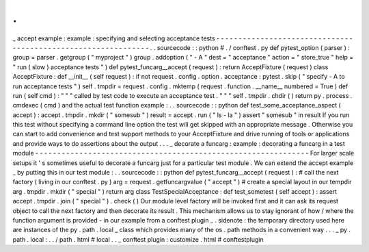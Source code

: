 .
.
_
accept
example
:
example
:
specifying
and
selecting
acceptance
tests
-
-
-
-
-
-
-
-
-
-
-
-
-
-
-
-
-
-
-
-
-
-
-
-
-
-
-
-
-
-
-
-
-
-
-
-
-
-
-
-
-
-
-
-
-
-
-
-
-
-
-
-
-
-
-
-
-
-
-
-
-
-
.
.
sourcecode
:
:
python
#
.
/
conftest
.
py
def
pytest_option
(
parser
)
:
group
=
parser
.
getgroup
(
"
myproject
"
)
group
.
addoption
(
"
-
A
"
dest
=
"
acceptance
"
action
=
"
store_true
"
help
=
"
run
(
slow
)
acceptance
tests
"
)
def
pytest_funcarg__accept
(
request
)
:
return
AcceptFixture
(
request
)
class
AcceptFixture
:
def
__init__
(
self
request
)
:
if
not
request
.
config
.
option
.
acceptance
:
pytest
.
skip
(
"
specify
-
A
to
run
acceptance
tests
"
)
self
.
tmpdir
=
request
.
config
.
mktemp
(
request
.
function
.
__name__
numbered
=
True
)
def
run
(
self
cmd
)
:
"
"
"
called
by
test
code
to
execute
an
acceptance
test
.
"
"
"
self
.
tmpdir
.
chdir
(
)
return
py
.
process
.
cmdexec
(
cmd
)
and
the
actual
test
function
example
:
.
.
sourcecode
:
:
python
def
test_some_acceptance_aspect
(
accept
)
:
accept
.
tmpdir
.
mkdir
(
"
somesub
"
)
result
=
accept
.
run
(
"
ls
-
la
"
)
assert
"
somesub
"
in
result
If
you
run
this
test
without
specifying
a
command
line
option
the
test
will
get
skipped
with
an
appropriate
message
.
Otherwise
you
can
start
to
add
convenience
and
test
support
methods
to
your
AcceptFixture
and
drive
running
of
tools
or
applications
and
provide
ways
to
do
assertions
about
the
output
.
.
.
_
decorate
a
funcarg
:
example
:
decorating
a
funcarg
in
a
test
module
-
-
-
-
-
-
-
-
-
-
-
-
-
-
-
-
-
-
-
-
-
-
-
-
-
-
-
-
-
-
-
-
-
-
-
-
-
-
-
-
-
-
-
-
-
-
-
-
-
-
-
-
-
-
-
-
-
-
-
-
-
-
For
larger
scale
setups
it
'
s
sometimes
useful
to
decorate
a
funcarg
just
for
a
particular
test
module
.
We
can
extend
the
accept
example
_
by
putting
this
in
our
test
module
:
.
.
sourcecode
:
:
python
def
pytest_funcarg__accept
(
request
)
:
#
call
the
next
factory
(
living
in
our
conftest
.
py
)
arg
=
request
.
getfuncargvalue
(
"
accept
"
)
#
create
a
special
layout
in
our
tempdir
arg
.
tmpdir
.
mkdir
(
"
special
"
)
return
arg
class
TestSpecialAcceptance
:
def
test_sometest
(
self
accept
)
:
assert
accept
.
tmpdir
.
join
(
"
special
"
)
.
check
(
)
Our
module
level
factory
will
be
invoked
first
and
it
can
ask
its
request
object
to
call
the
next
factory
and
then
decorate
its
result
.
This
mechanism
allows
us
to
stay
ignorant
of
how
/
where
the
function
argument
is
provided
-
in
our
example
from
a
conftest
plugin
_
.
sidenote
:
the
temporary
directory
used
here
are
instances
of
the
py
.
path
.
local
_
class
which
provides
many
of
the
os
.
path
methods
in
a
convenient
way
.
.
.
_
py
.
path
.
local
:
.
.
/
path
.
html
#
local
.
.
_
conftest
plugin
:
customize
.
html
#
conftestplugin
